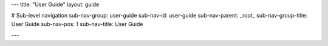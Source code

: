 ---
title: "User Guide"
layout: guide

# Sub-level navigation
sub-nav-group: user-guide
sub-nav-id: user-guide
sub-nav-parent: _root_
sub-nav-group-title: User Guide
sub-nav-pos: 1
sub-nav-title: User Guide

---
